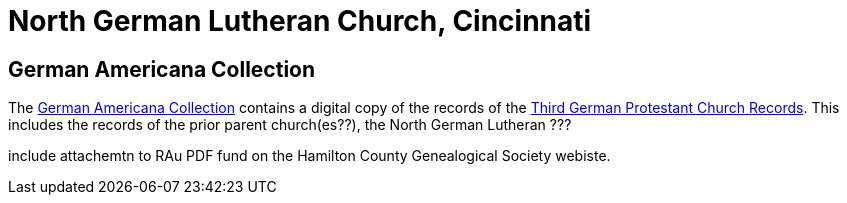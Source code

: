 = North German Lutheran Church, Cincinnati

== German Americana Collection

The link:https://libraries.uc.edu/libraries/arb/collections/german-americana.html[German Americana Collection]
contains a digital copy of the records of the link:https://drc.libraries.uc.edu/handle/2374.UC/753627[Third German Protestant Church Records].
This includes the records of the prior parent church(es??), the North German Lutheran ???


include attachemtn to RAu PDF fund on the Hamilton County Genealogical Society webiste.

